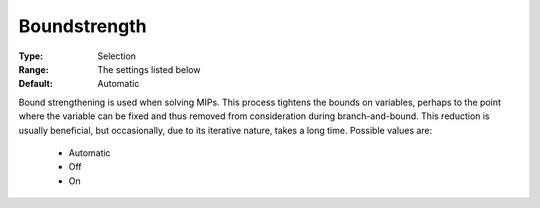 .. _option-ODHCPLEX-boundstrength:


Boundstrength
=============



:Type:	Selection	
:Range:	The settings listed below	
:Default:	Automatic	



Bound strengthening is used when solving MIPs. This process tightens the bounds on variables, perhaps to the point where the variable can be fixed and thus removed from consideration during branch-and-bound. This reduction is usually beneficial, but occasionally, due to its iterative nature, takes a long time. Possible values are:



    *	Automatic
    *	Off
    *	On




